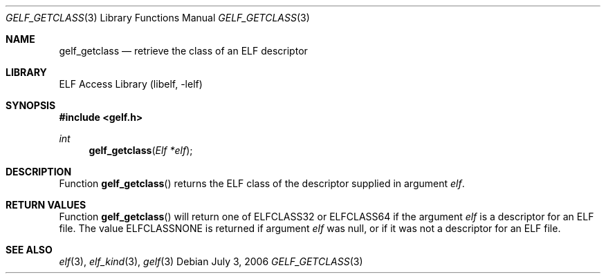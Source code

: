 .\" Copyright (c) 2006 Joseph Koshy.  All rights reserved.
.\"
.\" Redistribution and use in source and binary forms, with or without
.\" modification, are permitted provided that the following conditions
.\" are met:
.\" 1. Redistributions of source code must retain the above copyright
.\"    notice, this list of conditions and the following disclaimer.
.\" 2. Redistributions in binary form must reproduce the above copyright
.\"    notice, this list of conditions and the following disclaimer in the
.\"    documentation and/or other materials provided with the distribution.
.\"
.\" This software is provided by Joseph Koshy ``as is'' and
.\" any express or implied warranties, including, but not limited to, the
.\" implied warranties of merchantability and fitness for a particular purpose
.\" are disclaimed.  in no event shall Joseph Koshy be liable
.\" for any direct, indirect, incidental, special, exemplary, or consequential
.\" damages (including, but not limited to, procurement of substitute goods
.\" or services; loss of use, data, or profits; or business interruption)
.\" however caused and on any theory of liability, whether in contract, strict
.\" liability, or tort (including negligence or otherwise) arising in any way
.\" out of the use of this software, even if advised of the possibility of
.\" such damage.
.\"
.\" $FreeBSD: releng/9.1/lib/libelf/gelf_getclass.3 206622 2010-04-14 19:08:06Z uqs $
.\"
.Dd July 3, 2006
.Dt GELF_GETCLASS 3
.Os
.Sh NAME
.Nm gelf_getclass
.Nd retrieve the class of an ELF descriptor
.Sh LIBRARY
.Lb libelf
.Sh SYNOPSIS
.In gelf.h
.Ft int
.Fn gelf_getclass "Elf *elf"
.Sh DESCRIPTION
Function
.Fn gelf_getclass
returns the ELF class of the descriptor supplied in argument
.Ar elf .
.Sh RETURN VALUES
Function
.Fn gelf_getclass
will return one of
.Dv ELFCLASS32
or
.Dv ELFCLASS64
if the argument
.Ar elf
is a descriptor for an ELF file.
The value
.Dv ELFCLASSNONE
is returned if argument
.Ar elf
was null, or if it was not a descriptor for an ELF file.
.Sh SEE ALSO
.Xr elf 3 ,
.Xr elf_kind 3 ,
.Xr gelf 3
